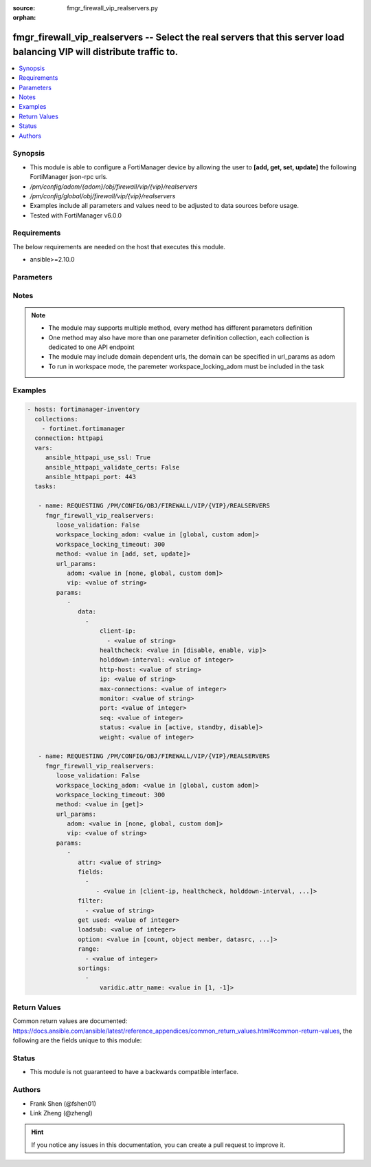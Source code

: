 :source: fmgr_firewall_vip_realservers.py

:orphan:

.. _fmgr_firewall_vip_realservers:

fmgr_firewall_vip_realservers -- Select the real servers that this server load balancing VIP will distribute traffic to.
++++++++++++++++++++++++++++++++++++++++++++++++++++++++++++++++++++++++++++++++++++++++++++++++++++++++++++++++++++++++

.. versionadded:: 2.10

.. contents::
   :local:
   :depth: 1


Synopsis
--------

- This module is able to configure a FortiManager device by allowing the user to **[add, get, set, update]** the following FortiManager json-rpc urls.
- `/pm/config/adom/{adom}/obj/firewall/vip/{vip}/realservers`
- `/pm/config/global/obj/firewall/vip/{vip}/realservers`
- Examples include all parameters and values need to be adjusted to data sources before usage.
- Tested with FortiManager v6.0.0


Requirements
------------
The below requirements are needed on the host that executes this module.

- ansible>=2.10.0



Parameters
----------

.. raw:: html

 <ul>
 <li><span class="li-head">loose_validation</span> - Do parameter validation in a loose way <span class="li-normal">type: bool</span> <span class="li-required">required: false</span> <span class="li-normal">default: false</span>  </li>
 <li><span class="li-head">workspace_locking_adom</span> - Acquire the workspace lock if FortiManager is running in workspace mode <span class="li-normal">type: str</span> <span class="li-required">required: false</span> <span class="li-normal"> choices: global, custom dom</span> </li>
 <li><span class="li-head">workspace_locking_timeout</span> - The maximum time in seconds to wait for other users to release workspace lock <span class="li-normal">type: integer</span> <span class="li-required">required: false</span>  <span class="li-normal">default: 300</span> </li>
 <li><span class="li-head">url_params</span> - parameters in url path <span class="li-normal">type: dict</span> <span class="li-required">required: true</span></li>
 <ul class="ul-self">
 <li><span class="li-head">adom</span> - the domain prefix <span class="li-normal">type: str</span> <span class="li-normal"> choices: none, global, custom dom</span></li>
 <li><span class="li-head">vip</span> - the object name <span class="li-normal">type: str</span> </li>
 </ul>
 <li><span class="li-head">parameters for method: [add, set, update]</span> - Select the real servers that this server load balancing VIP will distribute traffic to.</li>
 <ul class="ul-self">
 <li><span class="li-head">data</span> - No description for the parameter <span class="li-normal">type: array</span> <ul class="ul-self">
 <li><span class="li-head">client-ip</span> - No description for the parameter <span class="li-normal">type: array</span> <ul class="ul-self">
 <li><span class="li-head">{no-name}</span> - No description for the parameter <span class="li-normal">type: str</span> </li>
 </ul>
 <li><span class="li-head">healthcheck</span> - Enable to check the responsiveness of the real server before forwarding traffic. <span class="li-normal">type: str</span>  <span class="li-normal">choices: [disable, enable, vip]</span> </li>
 <li><span class="li-head">holddown-interval</span> - Time in seconds that the health check monitor continues to monitor and unresponsive server that should be active. <span class="li-normal">type: int</span> </li>
 <li><span class="li-head">http-host</span> - HTTP server domain name in HTTP header. <span class="li-normal">type: str</span> </li>
 <li><span class="li-head">ip</span> - IP address of the real server. <span class="li-normal">type: str</span> </li>
 <li><span class="li-head">max-connections</span> - Max number of active connections that can be directed to the real server. <span class="li-normal">type: int</span> </li>
 <li><span class="li-head">monitor</span> - Name of the health check monitor to use when polling to determine a virtual servers connectivity status. <span class="li-normal">type: str</span> </li>
 <li><span class="li-head">port</span> - Port for communicating with the real server. <span class="li-normal">type: int</span> </li>
 <li><span class="li-head">seq</span> - No description for the parameter <span class="li-normal">type: int</span> </li>
 <li><span class="li-head">status</span> - Set the status of the real server to active so that it can accept traffic, or on standby or disabled so no traffic is sent. <span class="li-normal">type: str</span>  <span class="li-normal">choices: [active, standby, disable]</span> </li>
 <li><span class="li-head">weight</span> - Weight of the real server. <span class="li-normal">type: int</span> </li>
 </ul>
 </ul>
 <li><span class="li-head">parameters for method: [get]</span> - Select the real servers that this server load balancing VIP will distribute traffic to.</li>
 <ul class="ul-self">
 <li><span class="li-head">attr</span> - The name of the attribute to retrieve its datasource. <span class="li-normal">type: str</span> </li>
 <li><span class="li-head">fields</span> - No description for the parameter <span class="li-normal">type: array</span> <ul class="ul-self">
 <li><span class="li-head">{no-name}</span> - No description for the parameter <span class="li-normal">type: array</span> <ul class="ul-self">
 <li><span class="li-head">{no-name}</span> - No description for the parameter <span class="li-normal">type: str</span>  <span class="li-normal">choices: [client-ip, healthcheck, holddown-interval, http-host, ip, max-connections, monitor, port, seq, status, weight]</span> </li>
 </ul>
 </ul>
 <li><span class="li-head">filter</span> - No description for the parameter <span class="li-normal">type: array</span> <ul class="ul-self">
 <li><span class="li-head">{no-name}</span> - No description for the parameter <span class="li-normal">type: str</span> </li>
 </ul>
 <li><span class="li-head">get used</span> - No description for the parameter <span class="li-normal">type: int</span> </li>
 <li><span class="li-head">loadsub</span> - Enable or disable the return of any sub-objects. <span class="li-normal">type: int</span> </li>
 <li><span class="li-head">option</span> - Set fetch option for the request. <span class="li-normal">type: str</span>  <span class="li-normal">choices: [count, object member, datasrc, get reserved, syntax]</span> </li>
 <li><span class="li-head">range</span> - No description for the parameter <span class="li-normal">type: array</span> <ul class="ul-self">
 <li><span class="li-head">{no-name}</span> - No description for the parameter <span class="li-normal">type: int</span> </li>
 </ul>
 <li><span class="li-head">sortings</span> - No description for the parameter <span class="li-normal">type: array</span> <ul class="ul-self">
 <li><span class="li-head">{attr_name}</span> - No description for the parameter <span class="li-normal">type: int</span>  <span class="li-normal">choices: [1, -1]</span> </li>
 </ul>
 </ul>
 </ul>






Notes
-----
.. note::

   - The module may supports multiple method, every method has different parameters definition

   - One method may also have more than one parameter definition collection, each collection is dedicated to one API endpoint

   - The module may include domain dependent urls, the domain can be specified in url_params as adom

   - To run in workspace mode, the paremeter workspace_locking_adom must be included in the task

Examples
--------

.. code-block:: yaml+jinja

 - hosts: fortimanager-inventory
   collections:
     - fortinet.fortimanager
   connection: httpapi
   vars:
      ansible_httpapi_use_ssl: True
      ansible_httpapi_validate_certs: False
      ansible_httpapi_port: 443
   tasks:

    - name: REQUESTING /PM/CONFIG/OBJ/FIREWALL/VIP/{VIP}/REALSERVERS
      fmgr_firewall_vip_realservers:
         loose_validation: False
         workspace_locking_adom: <value in [global, custom adom]>
         workspace_locking_timeout: 300
         method: <value in [add, set, update]>
         url_params:
            adom: <value in [none, global, custom dom]>
            vip: <value of string>
         params:
            -
               data:
                 -
                     client-ip:
                       - <value of string>
                     healthcheck: <value in [disable, enable, vip]>
                     holddown-interval: <value of integer>
                     http-host: <value of string>
                     ip: <value of string>
                     max-connections: <value of integer>
                     monitor: <value of string>
                     port: <value of integer>
                     seq: <value of integer>
                     status: <value in [active, standby, disable]>
                     weight: <value of integer>

    - name: REQUESTING /PM/CONFIG/OBJ/FIREWALL/VIP/{VIP}/REALSERVERS
      fmgr_firewall_vip_realservers:
         loose_validation: False
         workspace_locking_adom: <value in [global, custom adom]>
         workspace_locking_timeout: 300
         method: <value in [get]>
         url_params:
            adom: <value in [none, global, custom dom]>
            vip: <value of string>
         params:
            -
               attr: <value of string>
               fields:
                 -
                    - <value in [client-ip, healthcheck, holddown-interval, ...]>
               filter:
                 - <value of string>
               get used: <value of integer>
               loadsub: <value of integer>
               option: <value in [count, object member, datasrc, ...]>
               range:
                 - <value of integer>
               sortings:
                 -
                     varidic.attr_name: <value in [1, -1]>



Return Values
-------------


Common return values are documented: https://docs.ansible.com/ansible/latest/reference_appendices/common_return_values.html#common-return-values, the following are the fields unique to this module:


.. raw:: html

 <ul>
 <li><span class="li-return"> return values for method: [add, set, update]</span> </li>
 <ul class="ul-self">
 <li><span class="li-return">data</span>
 - No description for the parameter <span class="li-normal">type: array</span> <ul class="ul-self">
 <li> <span class="li-return"> seq </span> - No description for the parameter <span class="li-normal">type: int</span>  </li>
 </ul>
 <li><span class="li-return">status</span>
 - No description for the parameter <span class="li-normal">type: dict</span> <ul class="ul-self">
 <li> <span class="li-return"> code </span> - No description for the parameter <span class="li-normal">type: int</span>  </li>
 <li> <span class="li-return"> message </span> - No description for the parameter <span class="li-normal">type: str</span>  </li>
 </ul>
 <li><span class="li-return">url</span>
 - No description for the parameter <span class="li-normal">type: str</span>  <span class="li-normal">example: /pm/config/adom/{adom}/obj/firewall/vip/{vip}/realservers</span>  </li>
 </ul>
 <li><span class="li-return"> return values for method: [get]</span> </li>
 <ul class="ul-self">
 <li><span class="li-return">data</span>
 - No description for the parameter <span class="li-normal">type: array</span> <ul class="ul-self">
 <li> <span class="li-return"> client-ip </span> - No description for the parameter <span class="li-normal">type: array</span> <ul class="ul-self">
 <li><span class="li-return">{no-name}</span> - No description for the parameter <span class="li-normal">type: str</span>  </li>
 </ul>
 <li> <span class="li-return"> healthcheck </span> - Enable to check the responsiveness of the real server before forwarding traffic. <span class="li-normal">type: str</span>  </li>
 <li> <span class="li-return"> holddown-interval </span> - Time in seconds that the health check monitor continues to monitor and unresponsive server that should be active. <span class="li-normal">type: int</span>  </li>
 <li> <span class="li-return"> http-host </span> - HTTP server domain name in HTTP header. <span class="li-normal">type: str</span>  </li>
 <li> <span class="li-return"> ip </span> - IP address of the real server. <span class="li-normal">type: str</span>  </li>
 <li> <span class="li-return"> max-connections </span> - Max number of active connections that can be directed to the real server. <span class="li-normal">type: int</span>  </li>
 <li> <span class="li-return"> monitor </span> - Name of the health check monitor to use when polling to determine a virtual servers connectivity status. <span class="li-normal">type: str</span>  </li>
 <li> <span class="li-return"> port </span> - Port for communicating with the real server. <span class="li-normal">type: int</span>  </li>
 <li> <span class="li-return"> seq </span> - No description for the parameter <span class="li-normal">type: int</span>  </li>
 <li> <span class="li-return"> status </span> - Set the status of the real server to active so that it can accept traffic, or on standby or disabled so no traffic is sent. <span class="li-normal">type: str</span>  </li>
 <li> <span class="li-return"> weight </span> - Weight of the real server. <span class="li-normal">type: int</span>  </li>
 </ul>
 <li><span class="li-return">status</span>
 - No description for the parameter <span class="li-normal">type: dict</span> <ul class="ul-self">
 <li> <span class="li-return"> code </span> - No description for the parameter <span class="li-normal">type: int</span>  </li>
 <li> <span class="li-return"> message </span> - No description for the parameter <span class="li-normal">type: str</span>  </li>
 </ul>
 <li><span class="li-return">url</span>
 - No description for the parameter <span class="li-normal">type: str</span>  <span class="li-normal">example: /pm/config/adom/{adom}/obj/firewall/vip/{vip}/realservers</span>  </li>
 </ul>
 </ul>





Status
------

- This module is not guaranteed to have a backwards compatible interface.


Authors
-------

- Frank Shen (@fshen01)
- Link Zheng (@zhengl)


.. hint::

    If you notice any issues in this documentation, you can create a pull request to improve it.



